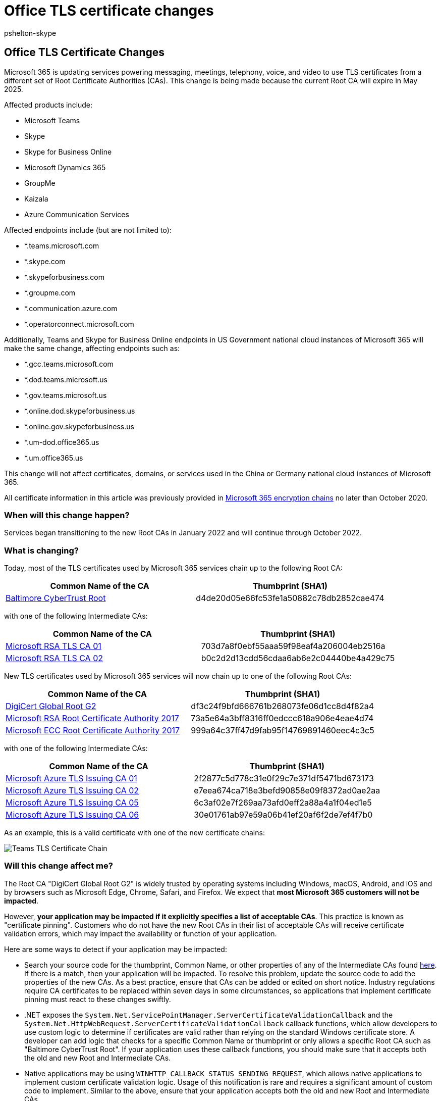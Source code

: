 = Office TLS certificate changes
:audience: Developer
:author: pshelton-skype
:description: How to prepare for upcoming changes to Office TLS certificates.
:manager: toddbeckett
:ms.author: pshelton
:ms.date: 3/7/2022
:ms.localizationpriority: medium
:ms.service: O365-seccomp
:ms.topic: article

== Office TLS Certificate Changes

Microsoft 365 is updating services powering messaging, meetings, telephony, voice, and video to use TLS certificates from a different set of Root Certificate Authorities (CAs).
This change is being made because the current Root CA will expire in May 2025.

Affected products include:

* Microsoft Teams
* Skype
* Skype for Business Online
* Microsoft Dynamics 365
* GroupMe
* Kaizala
* Azure Communication Services

Affected endpoints include (but are not limited to):

* *.teams.microsoft.com
* *.skype.com
* *.skypeforbusiness.com
* *.groupme.com
* *.communication.azure.com
* *.operatorconnect.microsoft.com

Additionally, Teams and Skype for Business Online endpoints in US Government national cloud instances of Microsoft 365 will make the same change, affecting endpoints such as:

* *.gcc.teams.microsoft.com
* *.dod.teams.microsoft.us
* *.gov.teams.microsoft.us
* *.online.dod.skypeforbusiness.us
* *.online.gov.skypeforbusiness.us
* *.um-dod.office365.us
* *.um.office365.us

This change will not affect certificates, domains, or services used in the China or Germany national cloud instances of Microsoft 365.

All certificate information in this article was previously provided in xref:./encryption-office-365-certificate-chains.adoc[Microsoft 365 encryption chains] no later than October 2020.

=== When will this change happen?

Services began transitioning to the new Root CAs in January 2022 and will continue through October 2022.

=== What is changing?

Today, most of the TLS certificates used by Microsoft 365 services chain up to the following Root CA:

|===
| Common Name of the CA | Thumbprint (SHA1)

| https://cacerts.digicert.com/BaltimoreCyberTrustRoot.crt[Baltimore CyberTrust Root]
| d4de20d05e66fc53fe1a50882c78db2852cae474
|===

with one of the following Intermediate CAs:

|===
| Common Name of the CA | Thumbprint (SHA1)

| https://www.microsoft.com/pki/mscorp/Microsoft%20RSA%20TLS%20CA%2001.crt[Microsoft RSA TLS CA 01]
| 703d7a8f0ebf55aaa59f98eaf4a206004eb2516a

| https://www.microsoft.com/pki/mscorp/Microsoft%20RSA%20TLS%20CA%2002.crt[Microsoft RSA TLS CA 02]
| b0c2d2d13cdd56cdaa6ab6e2c04440be4a429c75
|===

New TLS certificates used by Microsoft 365 services will now chain up to one of the following Root CAs:

|===
| Common Name of the CA | Thumbprint (SHA1)

| https://cacerts.digicert.com/DigiCertGlobalRootG2.crt[DigiCert Global Root G2]
| df3c24f9bfd666761b268073fe06d1cc8d4f82a4

| https://www.microsoft.com/pkiops/certs/Microsoft%20RSA%20Root%20Certificate%20Authority%202017.crt[Microsoft RSA Root Certificate Authority 2017]
| 73a5e64a3bff8316ff0edccc618a906e4eae4d74

| https://www.microsoft.com/pkiops/certs/Microsoft%20ECC%20Root%20Certificate%20Authority%202017.crt[Microsoft ECC Root Certificate Authority 2017]
| 999a64c37ff47d9fab95f14769891460eec4c3c5
|===

with one of the following Intermediate CAs:

|===
| Common Name of the CA | Thumbprint (SHA1)

| https://www.microsoft.com/pkiops/certs/Microsoft%20Azure%20TLS%20Issuing%20CA%2001%20-%20xsign.crt[Microsoft Azure TLS Issuing CA 01]
| 2f2877c5d778c31e0f29c7e371df5471bd673173

| https://www.microsoft.com/pkiops/certs/Microsoft%20Azure%20TLS%20Issuing%20CA%2002%20-%20xsign.crt[Microsoft Azure TLS Issuing CA 02]
| e7eea674ca718e3befd90858e09f8372ad0ae2aa

| https://www.microsoft.com/pkiops/certs/Microsoft%20Azure%20TLS%20Issuing%20CA%2005%20-%20xsign.crt[Microsoft Azure TLS Issuing CA 05]
| 6c3af02e7f269aa73afd0eff2a88a4a1f04ed1e5

| https://www.microsoft.com/pkiops/certs/Microsoft%20Azure%20TLS%20Issuing%20CA%2006%20-%20xsign.crt[Microsoft Azure TLS Issuing CA 06]
| 30e01761ab97e59a06b41ef20af6f2de7ef4f7b0
|===

As an example, this is a valid certificate with one of the new certificate chains:

image::../media/teams-tls-certificate-chain.png[Teams TLS Certificate Chain]

=== Will this change affect me?

The Root CA "DigiCert Global Root G2" is widely trusted by operating systems including Windows, macOS, Android, and iOS and by browsers such as Microsoft Edge, Chrome, Safari, and Firefox.
We expect that *most Microsoft 365 customers will not be impacted*.

However, *your application may be impacted if it explicitly specifies a list of acceptable CAs*.
This practice is known as "certificate pinning".
Customers who do not have the new Root CAs in their list of acceptable CAs will receive certificate validation errors, which may impact the availability or function of your application.

Here are some ways to detect if your application may be impacted:

* Search your source code for the thumbprint, Common Name, or other properties of any of the Intermediate CAs found https://www.microsoft.com/pki/mscorp/cps/default.htm[here].
If there is a match, then your application will be impacted.
To resolve this problem, update the source code to add the properties of the new CAs.
As a best practice, ensure that CAs can be added or edited on short notice.
Industry regulations require CA certificates to be replaced within seven days in some circumstances, so applications that implement certificate pinning must react to these changes swiftly.
* .NET exposes the `System.Net.ServicePointManager.ServerCertificateValidationCallback` and the `System.Net.HttpWebRequest.ServerCertificateValidationCallback` callback functions, which allow developers to use custom logic to determine if certificates are valid rather than relying on the standard Windows certificate store.
A developer can add logic that checks for a specific Common Name or thumbprint or only allows a specific Root CA such as "Baltimore CyberTrust Root".
If your application uses these callback functions, you should make sure that it accepts both the old and new Root and Intermediate CAs.
* Native applications may be using `WINHTTP_CALLBACK_STATUS_SENDING_REQUEST`, which allows native applications to implement custom certificate validation logic.
Usage of this notification is rare and requires a significant amount of custom code to implement.
Similar to the above, ensure that your application accepts both the old and new Root and Intermediate CAs.
* If you use an application that integrates with Microsoft Teams, Skype, Skype for Business Online, or Microsoft Dynamics APIs and you are unsure if it uses certificate pinning, check with the application vendor.
* Different operating systems and language runtimes that communicate with Azure services may require other steps to correctly build and validate the new certificate chains:
 ** *Linux*: Many distributions require you to add CAs to `/etc/ssl/certs`.
For specific instructions, refer to the distribution's documentation.
 ** *Java*: Ensure that the Java key store contains the CAs listed above.
 ** *Windows running in disconnected environments*: Systems running in disconnected environments will need to have the new Root CAs added to their `Trusted Root Certification Authorities` store and the new Intermediate CAs added to their `Intermediate Certification Authorities` store.
 ** *Android*: Check the documentation for your device and version of Android.
 ** *IoT or embedded devices*: Embedded devices such as TV set top boxes often ship with a limited set of root authority certificates and have no easy way to update the certificate store.
If you write code for, or manage deployments of, custom embedded or IoT devices, make sure the devices trust the new Root CAs.
You may need to contact the device manufacturer.
* If you have an environment where firewall rules allow outbound calls only to specific endpoints, allow the following Certificate Revocation List (CRL) or Online Certificate Status Protocol (OCSP) URLs:
 ** `+http://crl3.digicert.com+`
 ** `+http://crl4.digicert.com+`
 ** `+http://ocsp.digicert.com+`
 ** `+http://crl.microsoft.com+`
 ** `+http://oneocsp.microsoft.com+`
 ** `+http://ocsp.msocsp.com+`
 ** `+http://www.microsoft.com/pkiops+`
* If you are impacted by this change, you may see error messages dependent on the type of environment you are running in and scenario you are impacted by.
Check Windows Application event logs, CAPI2 event logs, and custom application logs for messages that look like:
+
[,output]
----
 An operation failed because the following certificate has validation errors:

 Subject Name: CN=teams.microsoft.com
 Issuer Name: CN=Microsoft Azure TLS Issuing CA 01, O=Microsoft Corporation, C=US

 Errors:

 The root of the certificate chain is not a trusted root authority.
----

=== When can I retire the old CA information?

The current Root CA, Intermediate CA, and leaf certificates will not be revoked.
The existing CA Common Names and/or thumbprints will be required through at least October 2023 based on the lifetime of existing certificates.

=== Known Issues

Under very rare circumstances, enterprise users may see certificate validation errors where the Root CA "DigiCert Global Root G2" appears as revoked.
This is due to a known Windows bug under both of the following conditions:

* The Root CA is in the link:/windows/win32/seccrypto/system-store-locations#cert_system_store_current_user[CurrentUser\Root certificate store] and is missing the `NotBeforeFileTime` and `NotBeforeEKU` properties
* The Root CA is in the link:/windows/win32/seccrypto/system-store-locations#cert_system_store_local_machine[LocalMachine\AuthRoot certificate store] but has both the `NotBeforeFileTime` and `NotBeforeEKU` properties
* The Root CA is NOT in the link:/windows/win32/seccrypto/system-store-locations#cert_system_store_local_machine[LocalMachine\Root certificate store]

All leaf certificates issued from this Root CA after the `NotBeforeFileTime` will appear revoked.

Administrators can identify and troubleshoot the issue by inspecting the CAPI2 Log for this error:

[,text]
----
Log Name:      Microsoft-Windows-CAPI2/Operational
Source:        Microsoft-Windows-CAPI2
Date:          6/23/2022 8:36:39 AM
Event ID:      11
Task Category: Build Chain
Level:         Error
[...]
        <ChainElement>
          <Certificate fileRef="DF3C24F9BFD666761B268073FE06D1CC8D4F82A4.cer" subjectName="DigiCert Global Root G2" />
          [...]
          <TrustStatus>
            <ErrorStatus value="4000024" CERT_TRUST_IS_REVOKED="true" CERT_TRUST_IS_UNTRUSTED_ROOT="true" CERT_TRUST_IS_EXPLICIT_DISTRUST="true" />
            <InfoStatus value="10C" CERT_TRUST_HAS_NAME_MATCH_ISSUER="true" CERT_TRUST_IS_SELF_SIGNED="true" CERT_TRUST_HAS_PREFERRED_ISSUER="true" />
          </TrustStatus>
          [...]
          <RevocationInfo freshnessTime="PT0S">
            <RevocationResult value="80092010">The certificate is revoked.</RevocationResult>
          </RevocationInfo>
        </ChainElement>
      </CertificateChain>
      <EventAuxInfo ProcessName="Teams.exe" />
      <Result value="80092010">The certificate is revoked.</Result>
----

Note the presence of the `CERT_TRUST_IS_EXPLICIT_DISTRUST="true"` element.

You can confirm that two copies of the Root CA with different `NotBeforeFileTime` properties are present by running the following `certutil` commands and comparing the output:

----
certutil -store -v authroot DF3C24F9BFD666761B268073FE06D1CC8D4F82A4
certutil -user -store -v root DF3C24F9BFD666761B268073FE06D1CC8D4F82A4
----

A user can resolve the issue by deleting the copy of the Root CA in the `CurrentUser\Root` certificate store by doing:

----
certutil -user -delstore root DF3C24F9BFD666761B268073FE06D1CC8D4F82A4
----

or

----
reg delete HKCU\SOFTWARE\Microsoft\SystemCertificates\Root\Certificates\DF3C24F9BFD666761B268073FE06D1CC8D4F82A4 /f
----

The first approach creates a Windows dialog that a user must click through while the second approach does not.
